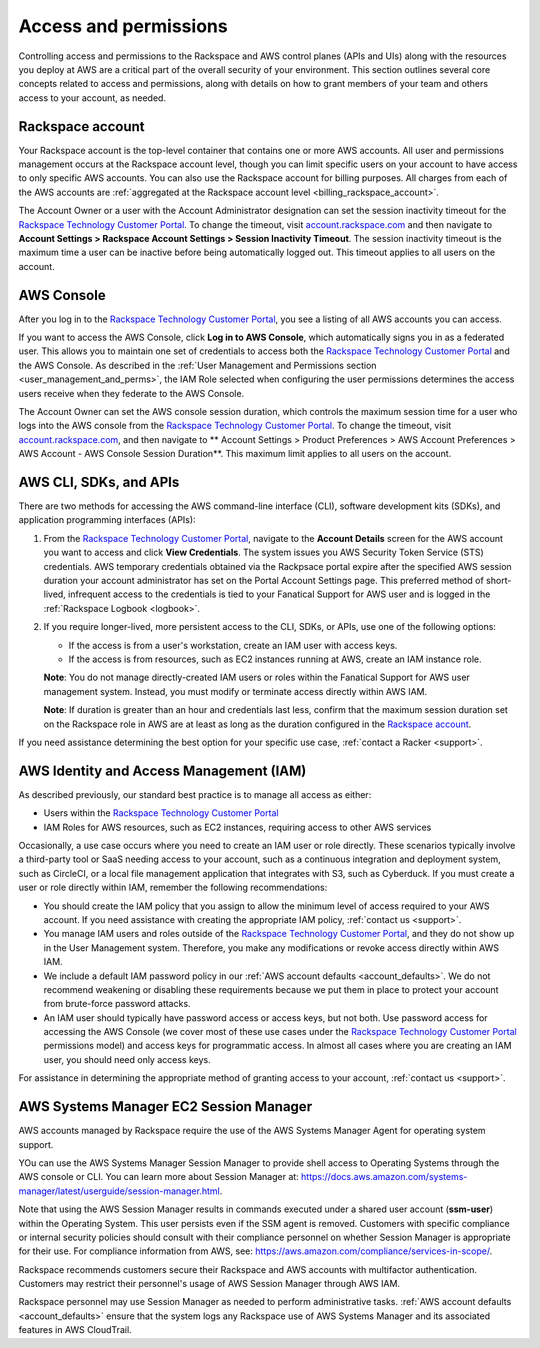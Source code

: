 .. _access_and_permissions:

======================
Access and permissions
======================

Controlling access and permissions to the Rackspace and AWS control planes (APIs
and UIs) along with the resources you deploy at AWS are a critical part of the
overall security of your environment. This section outlines several core
concepts related to access and permissions, along with details on how to grant
members of your team and others access to your account, as needed.

.. _rackspace_account:

Rackspace account
-----------------

Your Rackspace account is the top-level container that contains one or more AWS
accounts. All user and permissions management occurs at the Rackspace account
level, though you can limit specific users on your account to have access to
only specific AWS accounts. You can also use the Rackspace account for billing
purposes. All charges from each of the AWS accounts are :ref:`aggregated at the
Rackspace account level <billing_rackspace_account>`.

The Account Owner or a user with the Account Administrator designation can
set the session inactivity timeout for the
`Rackspace Technology Customer Portal <https://manage.rackspace.com/aws>`_.
To change the timeout, visit
`account.rackspace.com <https://account.rackspace.com>`_ and then navigate
to **Account Settings > Rackspace Account Settings > Session Inactivity Timeout**.
The session inactivity timeout is the maximum time a user can be inactive
before being automatically logged out. This timeout applies to all users
on the account.

.. _aws_console:

AWS Console
-----------

After you log in to the
`Rackspace Technology Customer Portal <https://manage.rackspace.com/aws>`_,
you see a listing of all AWS accounts you can access.

If you want to access the AWS Console, click **Log in to AWS Console**,
which automatically signs you in as a federated user. This allows you to
maintain one set of credentials to access both the
`Rackspace Technology Customer Portal <https://manage.rackspace.com/aws>`_
and the AWS Console. As described in the
:ref:`User Management and Permissions section <user_management_and_perms>`,
the IAM Role selected when configuring the user permissions determines
the access users receive when they federate to the AWS Console.

The Account Owner can set the AWS console session duration, which controls
the maximum session time for a user who logs into the AWS console from
the `Rackspace Technology Customer Portal <https://manage.rackspace.com/aws>`_.
To change the timeout, visit
`account.rackspace.com <https://account.rackspace.com>`_, and then
navigate to ** Account Settings > Product Preferences > AWS Account Preferences
> AWS Account - AWS Console Session Duration**. This maximum limit applies
to all users on the account.

.. _aws_cli_sdk_api:

AWS CLI, SDKs, and APIs
-----------------------

There are two methods for accessing the AWS command-line interface
(CLI), software development kits (SDKs), and application programming
interfaces (APIs):

1. From the `Rackspace Technology Customer Portal <https://manage.rackspace.com/aws>`_,
   navigate to the **Account Details** screen for the AWS account you want to
   access and click **View Credentials**. The system issues you AWS Security
   Token Service (STS) credentials. AWS temporary credentials obtained via the
   Rackpsace portal expire after the specified AWS session duration your account
   administrator has set on the Portal Account Settings page. This preferred
   method of short-lived, infrequent access to the credentials is tied to your
   Fanatical Support for AWS user and is logged in the :ref:`Rackspace Logbook
   <logbook>`.

2. If you require longer-lived, more persistent access to the CLI, SDKs, or
   APIs, use one of the following options:
   
   - If the access is from a user's workstation, create an IAM user with access keys.
   - If the access is from resources, such as EC2 instances running at AWS, create
     an IAM instance role. 
     
   **Note**: You do not manage directly-created IAM users or roles within the
   Fanatical Support for AWS user management system. Instead, you must modify
   or terminate access directly within AWS IAM.

   **Note**: If duration is greater than an hour and credentials last less,
   confirm that the maximum session duration set on the Rackspace role in AWS are
   at least as long as the duration configured in the `Rackspace account
   <https://docs.aws.amazon.com/IAM/latest/UserGuide/roles-managingrole-editing-console.html#roles-modify_max-session-duration>`_.


If you need assistance determining the best option for your specific
use case, :ref:`contact a Racker <support>`.

.. _aws_iam:

AWS Identity and Access Management (IAM)
----------------------------------------

As described previously, our standard best practice is to manage all access as
either:

- Users within the
  `Rackspace Technology Customer Portal <https://manage.rackspace.com/aws>`_

- IAM Roles for AWS resources, such as EC2 instances, requiring access
  to other AWS services

Occasionally, a use case occurs where you need to create an IAM user
or role directly. These scenarios typically involve a third-party
tool or SaaS needing access to your account, such as a continuous
integration and deployment system, such as CircleCI, or a local file management
application that integrates with S3, such as Cyberduck. If you must create
a user or role directly within IAM, remember the following recommendations:

- You should create the IAM policy that you assign to allow the minimum
  level of access required to your AWS account. If you need assistance with
  creating the appropriate IAM policy, :ref:`contact us <support>`.

- You manage IAM users and roles outside of the
  `Rackspace Technology Customer Portal <https://manage.rackspace.com/aws>`_,
  and they do not show up in the User Management system. Therefore, you make
  any modifications or revoke access directly within AWS IAM.

- We include a default IAM password policy in our
  :ref:`AWS account defaults <account_defaults>`. We do not recommend
  weakening or disabling these requirements because we put them in place to
  protect your account from brute-force password attacks.

- An IAM user should typically have password access or access keys, but
  not both. Use password access for accessing the AWS Console
  (we cover most of these use cases under the
  `Rackspace Technology Customer Portal <https://manage.rackspace.com/aws>`_
  permissions model) and access keys for programmatic access.
  In almost all cases where you are creating an IAM user, you should need
  only access keys.

For assistance in determining the appropriate method of granting access
to your account, :ref:`contact us <support>`.

.. _aws_systems_manager:

AWS Systems Manager EC2 Session Manager
---------------------------------------

AWS accounts managed by Rackspace require the use of the AWS Systems
Manager Agent for operating system support.

YOu can use the AWS Systems Manager Session Manager to provide shell access
to Operating Systems through the AWS console or CLI. You can learn more about
Session Manager at:
`<https://docs.aws.amazon.com/systems-manager/latest/userguide/session-manager.html>`_.

Note that using the AWS Session Manager results in commands
executed under a shared user account (**ssm-user**) within the
Operating System. This user persists even if the SSM agent is
removed. Customers with specific compliance or internal security policies
should consult with their compliance personnel on whether Session Manager
is appropriate for their use. For compliance information from AWS,
see: `<https://aws.amazon.com/compliance/services-in-scope/>`_.

Rackspace recommends customers secure their Rackspace and AWS accounts
with multifactor authentication. Customers may restrict their personnel's
usage of AWS Session Manager through AWS IAM.

Rackspace personnel may use Session Manager as needed to perform
administrative tasks. :ref:`AWS account defaults <account_defaults>`
ensure that the system logs any Rackspace use of AWS Systems Manager
and its associated features in AWS CloudTrail.
